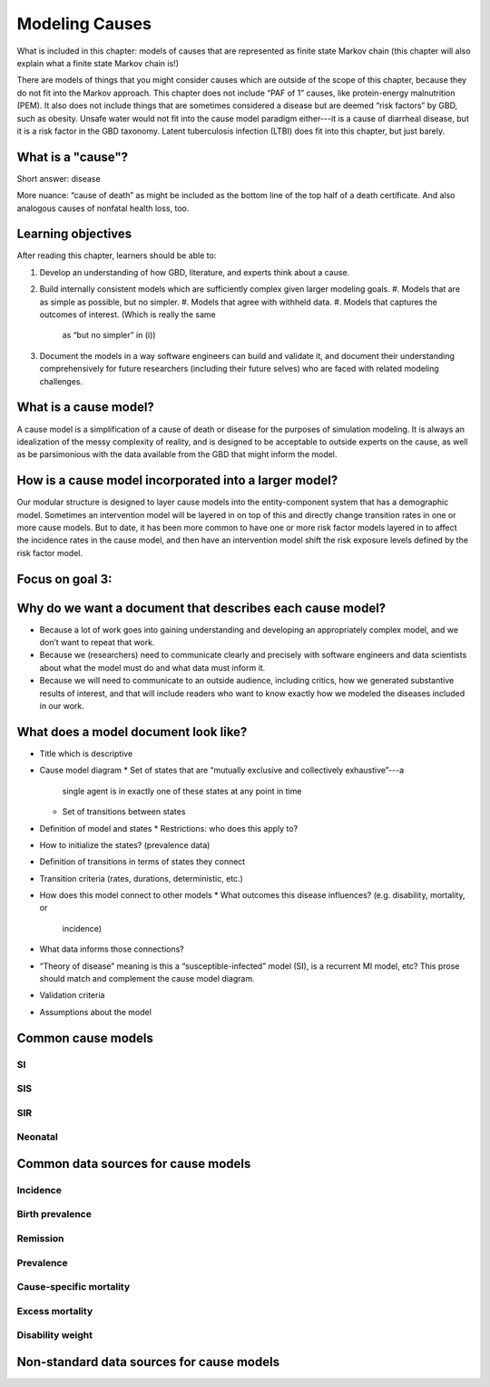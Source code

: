 .. _models_cause:

===============
Modeling Causes
===============

What is included in this chapter: models of causes that are represented as
finite state Markov chain (this chapter will also explain what a finite state
Markov chain is!)

There are models of things that you might consider causes which are outside of
the scope of this chapter, because they do not fit into the Markov approach.
This chapter does not include “PAF of 1” causes, like protein-energy
malnutrition (PEM).  It also does not include things that are sometimes
considered a disease but are deemed “risk factors” by GBD, such as obesity.
Unsafe water would not fit into the cause model paradigm either---it is a cause
of diarrheal disease, but it is a risk factor in the GBD taxonomy.  Latent
tuberculosis infection (LTBI) does fit into this chapter, but just barely.

.. contents:
   :local:

What is a "cause"?
------------------

Short answer: disease

More nuance: “cause of death” as might be included as the bottom line of the
top half of a death certificate. And also analogous causes of nonfatal health
loss, too.

.. image:: death_certificate.png

Learning objectives
-------------------

After reading this chapter, learners should be able to:

#. Develop an understanding of how GBD, literature, and experts think about
   a cause.
#. Build internally consistent models which are sufficiently complex given
   larger modeling goals.
   #. Models that are as simple as possible, but no simpler.
   #. Models that agree with withheld data.
   #. Models that captures the outcomes of interest. (Which is really the same
      as “but no simpler” in (i))
#. Document the models in a way software engineers can build and validate it,
   and document their understanding comprehensively for future researchers
   (including their future selves) who are faced with related modeling
   challenges.

What is a cause model?
----------------------

A cause model is a simplification of a cause of death or disease for the
purposes of simulation modeling.  It is always an idealization of the messy
complexity of reality, and is designed to be acceptable to outside experts on
the cause, as well as be parsimonious with the data available from the GBD that
might inform the model.

How is a cause model incorporated into a larger model?
------------------------------------------------------

Our modular structure is designed to layer cause models into the
entity-component system that has a demographic model.  Sometimes an
intervention model will be layered in on top of this and directly change
transition rates in one or more cause models.  But to date, it has been more
common to have one or more risk factor models layered in to affect the
incidence rates in the cause model, and then have an intervention model shift
the risk exposure levels defined by the risk factor model.

Focus on goal 3:
----------------

Why do we want a document that describes each cause model?
----------------------------------------------------------

* Because a lot of work goes into gaining understanding and developing an
  appropriately complex model, and we don’t want to repeat that work.
* Because we (researchers) need to communicate clearly and precisely with
  software engineers and data scientists about what the model must do and what
  data must inform it.
* Because we will need to communicate to an outside audience, including
  critics, how we generated substantive results of interest, and that will
  include readers who want to know exactly how we modeled the diseases included
  in our work.


What does a model document look like?
-------------------------------------

* Title which is descriptive
* Cause model diagram
  * Set of states that are “mutually exclusive and collectively exhaustive”---a
    single agent is in exactly one of these states at any point in time
  * Set of transitions between states
* Definition of model and states
  * Restrictions: who does this apply to?
* How to initialize the states? (prevalence data)
* Definition of transitions in terms of states they connect
* Transition criteria (rates, durations, deterministic, etc.)
* How does this model connect to other models
  * What outcomes this disease influences? (e.g. disability, mortality, or
    incidence)
* What data informs those connections?
* “Theory of disease” meaning is this a “susceptible-infected” model (SI), is
  a recurrent MI model, etc?  This prose should match and complement the cause
  model diagram.
* Validation criteria
* Assumptions about the model

Common cause models
-------------------

.. todo::

   Format as table with model type, description.
   Fill in descriptions.

SI
++

SIS
+++

SIR
+++

Neonatal
++++++++

Common data sources for cause models
------------------------------------

.. todo::

   Format as table with measure, measure definition, data sources and
   their uses.

Incidence
+++++++++

Birth prevalence
++++++++++++++++

Remission
+++++++++

Prevalence
++++++++++

Cause-specific mortality
++++++++++++++++++++++++

Excess mortality
++++++++++++++++

Disability weight
+++++++++++++++++

Non-standard data sources for cause models
------------------------------------------
